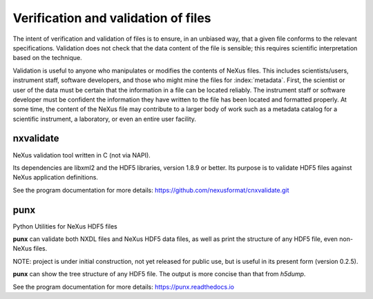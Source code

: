 .. index::
	!validation
	!verification

.. _Verification:

====================================
Verification and validation of files
====================================

..  ++++++++++++++++++++++++++++

The intent of verification and validation of files is to ensure, in an unbiased way, that
a given file conforms to the relevant specifications.
Validation
does not check that the data content of the file is sensible; this requires scientific
interpretation based on the technique.

Validation is useful to anyone who manipulates or modifies the contents of NeXus files.
This includes scientists/users, instrument staff, software developers, and those who might
mine the files for  :index:`metadata`. 
First, the scientist or user of the data must be certain that the information
in a file can be located reliably. The instrument staff or software developer must be
confident the information they have written to the file has been located and formatted
properly. At some time, the content of the NeXus file may contribute to a larger body of
work such as a metadata catalog for a scientific instrument, 
a laboratory, or even an entire user facility.

.. index::
   nxvalidate


.. TODO

   Chapter should describe how data files are verified (validated) 
   for conformance to the NeXus standard. 
   
   Additional expectation for this chapter 
   is a description of how validation works.

.. _nxvalidate:

nxvalidate
##########

NeXus validation tool written in C (not via NAPI).
   
Its dependencies are libxml2 and the HDF5 libraries, version 1.8.9 or
better. Its purpose is to validate HDF5 files against NeXus
application definitions. 

See the program documentation for more details:
https://github.com/nexusformat/cnxvalidate.git



.. _punx:

punx
####

Python Utilities for NeXus HDF5 files

**punx** can validate both NXDL files and NeXus HDF5 data files, as
well as print the structure of any HDF5 file, even non-NeXus files.
   
NOTE: project is under initial construction, not yet released for
public use, but is useful in its present form (version 0.2.5).

**punx** can show the tree structure of any HDF5 file. The output is
more concise than that from *h5dump*.
   
See the program documentation for more details:
https://punx.readthedocs.io
